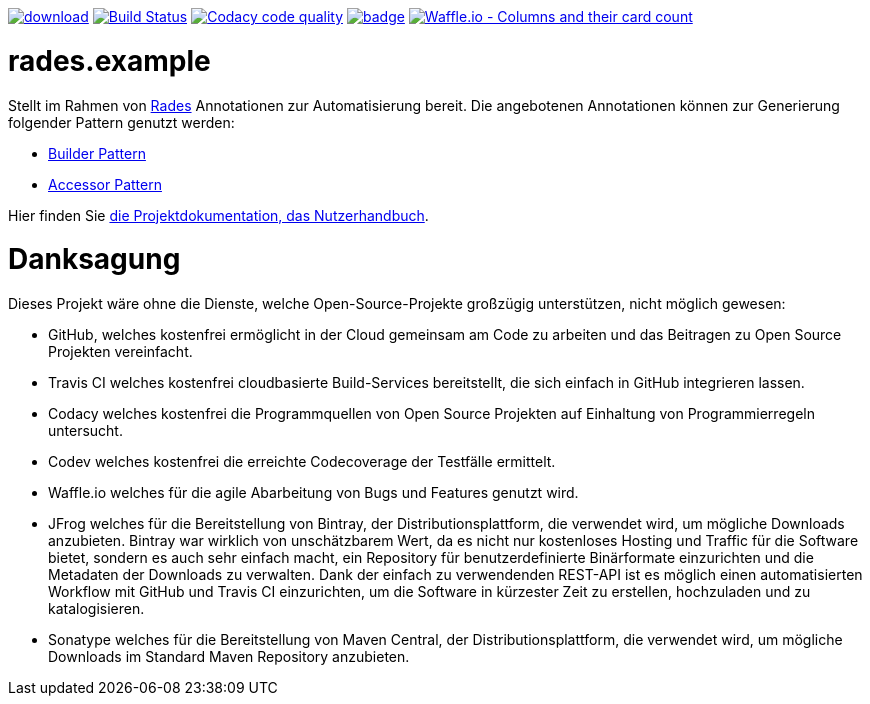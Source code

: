 [#status]
image:https://api.bintray.com/packages/funthomas424242/funthomas424242-libs/rades.example/images/download.svg[link="https://bintray.com/funthomas424242/funthomas424242-libs/rades.example/_latestVersion"]
image:https://travis-ci.org/FunThomas424242/rades.example.svg?branch=master["Build Status", link="https://travis-ci.org/FunThomas424242/rades.example"]
image:https://api.codacy.com/project/badge/Grade/88bf76546176437ea389629a2087d1b5["Codacy code quality", link="https://www.codacy.com/app/FunThomas424242/rades.example?utm_source=github.com&utm_medium=referral&utm_content=FunThomas424242/rades.example&utm_campaign=Badge_Grade"]
image:https://codecov.io/gh/FunThomas424242/rades.example/branch/master/graph/badge.svg[link="https://codecov.io/gh/FunThomas424242/rades.example"]
image:https://badge.waffle.io/FunThomas424242/rades.example.svg?columns=all["Waffle.io - Columns and their card count", link="https://waffle.io/FunThomas424242/rades.example"]

[#main]
= rades.example

Stellt im Rahmen von link:https://github.com/FunThomas424242/RADeS[Rades] Annotationen zur Automatisierung bereit.
Die angebotenen Annotationen können zur Generierung folgender Pattern genutzt werden:

* link:https://en.wikipedia.org/wiki/Builder_pattern[Builder Pattern]
* link:https://sourcemaking.com/design_patterns/private_class_data[Accessor Pattern]

Hier finden Sie link:https://funthomas424242.github.io/rades.example/index.html[die Projektdokumentation, das Nutzerhandbuch].

# Danksagung
Dieses Projekt wäre ohne die Dienste, welche Open-Source-Projekte großzügig unterstützen, nicht möglich gewesen:

* GitHub, welches kostenfrei ermöglicht in der Cloud gemeinsam am Code zu arbeiten und das Beitragen zu Open Source Projekten vereinfacht.
* Travis CI welches kostenfrei cloudbasierte Build-Services bereitstellt, die sich einfach in GitHub integrieren lassen.
* Codacy welches kostenfrei die Programmquellen von Open Source Projekten auf Einhaltung von Programmierregeln untersucht.
* Codev welches kostenfrei die erreichte Codecoverage der Testfälle ermittelt.
* Waffle.io welches für die agile Abarbeitung von Bugs und Features genutzt wird.
* JFrog welches für die Bereitstellung von Bintray, der Distributionsplattform, die verwendet wird, um mögliche Downloads anzubieten. Bintray war wirklich von unschätzbarem Wert, da es nicht nur kostenloses Hosting und Traffic für die Software bietet, sondern es auch sehr einfach macht, ein Repository für benutzerdefinierte Binärformate einzurichten und die Metadaten der Downloads zu verwalten. Dank der einfach zu verwendenden REST-API ist es möglich einen automatisierten Workflow mit GitHub und Travis CI einzurichten, um die Software in kürzester Zeit zu erstellen, hochzuladen und zu katalogisieren.
* Sonatype welches für die Bereitstellung von Maven Central, der Distributionsplattform, die verwendet wird, um mögliche Downloads im Standard Maven Repository anzubieten.

